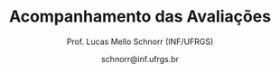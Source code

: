 # -*- coding: utf-8 -*-
# -*- mode: org -*-

#+Title: Acompanhamento das Avaliações
#+Author: Prof. Lucas Mello Schnorr (INF/UFRGS)
#+Date: schnorr@inf.ufrgs.br

#+LATEX_CLASS: article
#+LATEX_CLASS_OPTIONS: [10pt, a4paper]
#+LATEX_HEADER: \usepackage{color}
#+LATEX_HEADER: \usepackage[utf8]{inputenc}
#+LATEX_HEADER: \usepackage[T1]{fontenc}
#+LATEX_HEADER: \usepackage[margin=1cm]{geometry}

#+OPTIONS: toc:nil
#+STARTUP: overview indent
#+TAGS: Lucas(L) noexport(n) deprecated(d)
#+EXPORT_SELECT_TAGS: export
#+EXPORT_EXCLUDE_TAGS: noexport

* Principal                                                        :noexport:

As notas são finais. Os conceitos serão enviados por e-mail.

| ID     | CATP |   P1 |  P2 |  PR |   TF |
|--------+------+------+-----+-----+------|
| ???534 | 9.68 | 8.78 | 8.8 |     | 9.23 |
| ???694 | 8.24 | 8.56 | 9.4 |     | 9.23 |
| ???657 | 8.34 | 9.67 | 8.8 |     | 8.07 |
| ???321 | 9.07 | 8.78 | 9.3 |     | 7.07 |
| ???508 | 7.73 | 8.22 |   9 |     | 7.88 |
| ???286 |  7.5 | 8.11 |  10 |     | 6.67 |
| ???574 | 8.21 | 9.78 | 7.5 |     | 7.07 |
| ???698 | 8.72 | 9.33 | 5.5 |     | 9.23 |
| ???596 | 6.64 | 8.78 | 9.5 |     |  4.8 |
| ???499 |  8.1 | 7.89 |   8 |     | 5.89 |
| ???505 | 6.66 | 5.89 |   9 |     | 7.88 |
| ???503 | 7.68 | 7.33 |   7 |     | 7.88 |
| ???256 | 9.59 | 6.89 |   5 |     | 9.02 |
| ???964 | 7.34 | 3.89 | 5.5 | 9.3 | 6.67 |
| ???142 | 5.75 | 6.33 | 8.8 |     | 6.85 |
| ???515 | 7.59 | 5.44 | 6.6 |     | 9.02 |
| ???846 | 6.78 | 5.44 |   7 |     | 9.02 |
| ???295 | 4.93 | 4.44 | 5.9 | 9.8 | 5.88 |
| ???114 | 8.16 | 6.22 | 6.9 |     |    6 |
| ???713 | 5.37 | 7.33 | 7.6 |     | 5.43 |
| ???595 | 3.95 | 6.11 | 8.3 |     |  6.9 |
| ???317 |  7.4 | 6.22 | 5.4 |     | 8.07 |
| ???612 | 7.32 |    6 | 4.6 | 7.3 |    6 |
| ???611 | 7.13 | 4.78 | 8.7 |     | 5.88 |
| ???281 |  8.9 | 6.78 | 5.2 |     | 5.88 |
| ???588 | 4.72 | 5.22 | 7.9 |     |  6.9 |
| ???026 | 4.51 | 4.22 | 4.7 | 8.5 |  6.9 |
| ???711 | 4.35 | 5.56 | 7.4 |     | 6.85 |
| ???584 | 4.37 | 6.22 | 4.8 | 6.3 | 6.85 |
| ???266 | 6.53 | 5.89 | 5.3 |     | 6.67 |
| ???845 | 4.85 | 6.78 | 4.7 |     | 7.07 |
| ???887 | 5.47 | 5.67 | 2.4 | 3.6 | 8.07 |
| ???654 |  5.8 |    6 | 4.5 |   5 | 5.43 |
| ???195 | 5.44 | 5.44 |   6 |     | 0.55 |
| ???526 | 3.88 | 5.33 | nil |     |  nil |
| ???046 | 5.18 |    6 | nil |     |  nil |
| ???820 | 6.81 | 7.56 | nil |     |  nil |
| ???030 | 2.22 | 5.33 | 3.4 |     |  nil |
| ???911 | 2.17 | 4.11 | nil |     |  nil |

* PR Detalhamento                                                  :noexport:
** Questões

- E1: notação pré e pós-fixada
- E2: fluxo excepcional versus fluxo normal de execução
- E3: unificação em prolog
- E4: polimorfismo paramétrico
- E5: curto-circuito
- E6: algoritmos de coleta afetados por ciclos
- E7: implementar três versões da seq. de números positivos
- E8: emprego de método de passagem de parâmetros

** Respostas

E1
- Pré
  #+BEGIN_EXAMPLE
  - + A * / B C D * E F
  #+END_EXAMPLE
- Pós
  #+BEGIN_EXAMPLE
  A B C / D * + E F * -
  #+END_EXAMPLE

E2
- (a) Com exceção
  #+BEGIN_EXAMPLE
  A B H I N O L D E G
  #+END_EXAMPLE
- (b) Sem exceção
  #+BEGIN_EXAMPLE
  A B H I N O P S T J L M C E F G
  #+END_EXAMPLE

E3
- Fatorial corrigido
  #+BEGIN_EXAMPLE
  fatorial(0,1) :- !.
  fatorial(N,X) :- N > 0, N1 is N - 1, fatorial(N1, Y), X is N*Y.
  #+END_EXAMPLE
- Erro é lançado porque N1 ainda não foi unificado no momento da
  avaliação do termo =fatorial(N1,Y)= e porque Y ainda não foi unificado
  com um valor ao avaliar o termo =X is N*Y=.

E4
- Definição de polimorfismo paramétrico

E5
- A implementa curto-circuito; B não.

E6
- Contador de referências

E7
- Três implementações que salientem as características de cada paradigma
  - Imperativo (laços, controle estruturado)
  - Funcional (funções)
  - Lógico (axiomas)

E8
- Valor
  #+BEGIN_EXAMPLE
  0 2 4
  #+END_EXAMPLE
- Caminho de acesso (referência)
  #+BEGIN_EXAMPLE
  5 7 9
  #+END_EXAMPLE

** Notas máximas

As notas máximas foram:

- E1: [1.5]
- E2: [1.0]
- E3: [1.0]
- E4: [1.0]
- E5: [1.0]
- E6: [1.0]
- E7: [2.0]
- E8: [1.5]

** Detalhamento por questão

| ID     |  E1 |  E2 | E3 |  E4 |  E5 | E6 |  E7 |  E8 |
|--------+-----+-----+----+-----+-----+----+-----+-----|
| ???295 | 1.5 | 0.9 |  1 |   1 |   1 |  1 | 1.9 | 1.5 |
| ???887 |   0 | 0.8 |  0 | 0.5 |   0 |  0 | 1.5 | 0.8 |
| ???612 | 1.5 |   1 |  0 | 0.5 |   1 |  1 | 1.5 | 0.8 |
| ???584 |   0 | 0.9 |  0 |   1 |   1 |  0 | 1.9 | 1.5 |
| ???654 | 1.5 | 0.5 |  0 |   0 | 0.5 |  1 | 1.5 |   0 |
| ???964 | 1.5 |   1 |  1 | 0.8 |   1 |  1 | 1.5 | 1.5 |
| ???026 | 1.5 |   1 |  1 |   0 |   1 |  1 | 1.5 | 1.5 |

* P2 Detalhamento                                                  :noexport:
** Questões

- E1: efeito colateral e ordem de avaliação de expressões aritméticas
- E2: emprego de método de passagem de parâmetros
- E3: cópia rasa versus cópia profunda
- E4: fluxo excepcional versus fluxo normal de execução
- E5: métodos de coleta: qual gera menor sobrecarga para o programa?
- E6: algoritmos de coleta afetados por ciclos
- E7: notação pré e pós-fixada
- E8: implementação de subprogramas

** Respostas
*** E1

(por fazer)

*** E2 

| Método              | Ponto | value | list      |
|---------------------+-------+-------+-----------|
| por Valor           | A     |     2 | 1 3 5 7 9 |
| por Valor           | B     |     2 | 1 3 5 7 9 |
| por Valor           | C     |     2 | 1 3 5 7 9 |
|---------------------+-------+-------+-----------|
| por Referência      | A     |     1 | 2 3 5 7 9 |
| por Referência      | B     |     1 | 3 2 5 7 9 |
| por Referência      | C     |     2 | 3 1 5 7 9 |
|---------------------+-------+-------+-----------|
| por Valor-Resultado | A     |     1 | 2 3 5 7 9 |
| por Valor-Resultado | B     |     1 | 3 2 5 7 9 |
| por Valor-Resultado | C1    |     2 | 3 1 5 7 9 |
| por Valor-Resultado | C2    |     2 | 3 2 1 7 9 |

- C1 Se a resolução de endereço de saída é feita na chamada (início de =swap=)
- C2 Se a resolução de endereço de saída é feito no retorno (fim de =swap=)

*** E3

- (a) cópia rasa
- (b) realizar cópia profunda sempre

*** E4

- (a): A B H I N O L D E G
- (b): A B H I N O P S T J L M C E F G

*** E5

Coleção de gerações, pois este método particiona o monte em pedaços
menores, aplicando pare e copia sobre uma fatia potencialmente da
metade do monte.

*** E6

- Contador de referências

*** E7

Expressão infixada original:

A + B / C * D - E * F

Árvore correspondente com regras tradicionais
- de associatividade a esquerda
- e precedência matemática

#+BEGIN_EXAMPLE
      -
     / \
    /   \
   /     *
  +     / \
 / \   E   F
A   \
     *
    / \
   /   D
  / \
 B   C
#+END_EXAMPLE

Pré-fixada correta: - + A * / B C D * E F
Pós-fixada correta: A B C / D * + E F * -

Ordem de avaliação:
1. Divide B e C
2. Multiplica 1 com D
3. Soma A com 2
4. Multiplica E F
5. Subtrai 4 de 3

*** E8

(por completar)

(b)
  foo
  a fp + 0
  b fp + 4
  x fp + 8

  main
  a fp + 0
  x fp + 4

** Notas máximas

As notas máximas foram:

- E1: [1.5]
- E2: [1.5]
- E3: [1.0]
- E4: [1.0]
- E5: [1.0]
- E6: [1.0]
- E7: [1.5]
- E8: [1.5]

** Detalhamento por questão

| ID     |  E1 |  E2 |  E3 |  E4 |  E5 |  E6 |  E7 |  E8 |
|--------+-----+-----+-----+-----+-----+-----+-----+-----|
| ???142 | 1.5 | 1.5 |   0 |   1 |   1 |   1 | 1.5 | 1.3 |
| ???911 | nil | nil | nil | nil | nil | nil | nil | nil |
| ???295 | 1.5 |   1 |   0 | 0.6 |   0 |   0 | 1.5 | 1.3 |
| ???515 | 1.5 | 1.5 |   1 | 0.3 | 0.5 |   0 | 0.8 |   1 |
| ???574 | 1.5 |   1 |   1 |   1 |   0 |   0 | 1.5 | 1.5 |
| ???887 | 0.8 |   1 |   0 | 0.3 |   0 |   0 |   0 | 0.3 |
| ???321 | 1.5 | 1.5 |   1 | 0.8 |   1 |   1 | 1.5 |   1 |
| ???711 |   1 | 1.5 |   0 | 0.1 | 0.8 |   1 | 1.5 | 1.5 |
| ???046 | nil | nil | nil | nil | nil | nil | nil | nil |
| ???266 |   1 |   1 | 0.5 | 0.6 |   0 |   0 | 1.5 | 0.7 |
| ???534 | 1.5 |   1 |   1 | 0.3 |   1 |   1 | 1.5 | 1.5 |
| ???612 | 1.5 |   1 |   0 | 0.6 |   0 |   1 |   0 | 0.5 |
| ???846 | 1.5 |   1 |   1 |   0 |   0 |   1 | 1.5 |   1 |
| ???657 | 1.5 | 1.5 |   1 | 0.8 |   1 |   1 | 1.5 | 0.5 |
| ???845 | 1.5 | 1.5 | 0.2 |   0 |   0 |   0 |   0 | 1.5 |
| ???595 | 1.5 | 1.5 |   0 |   1 |   1 |   1 | 1.5 | 0.8 |
| ???503 | 1.5 | 0.5 |   0 |   1 |   1 |   1 | 1.5 | 0.5 |
| ???713 | 1.5 |   1 | 0.5 |   1 |   1 |   1 | 0.8 | 0.8 |
| ???030 |   1 |   1 | 0.5 | 0.5 |   0 |   0 |   0 | 0.4 |
| ???286 | 1.5 | 1.5 |   1 |   1 |   1 |   1 | 1.5 | 1.5 |
| ???508 |   1 | 1.5 | 0.5 |   1 |   1 |   1 | 1.5 | 1.5 |
| ???679 | nil | nil | nil | nil | nil | nil | nil | nil |
| ???584 | 1.5 |   1 |   0 | 0.9 |   0 |   0 |   0 | 1.4 |
| ???694 |   1 | 1.5 |   1 | 0.9 |   1 |   1 | 1.5 | 1.5 |
| ???114 | 1.5 |   1 |   0 | 0.9 |   1 |   1 |   0 | 1.5 |
| ???256 |   1 | 1.5 |   1 |   1 |   0 |   0 |   0 | 0.5 |
| ???499 | 1.5 |   1 |   1 |   1 |   1 |   1 |   0 | 1.5 |
| ???654 |   1 | 1.5 |   0 | 0.7 |   0 |   1 |   0 | 0.3 |
| ???820 | nil | nil | nil | nil | nil | nil | nil | nil |
| ???317 | 1.5 | 0.5 | 0.5 | 0.3 | 0.8 |   0 | 1.5 | 0.3 |
| ???698 | 1.5 |   1 |   0 |   0 |   0 |   0 | 1.5 | 1.5 |
| ???505 | 1.5 |   1 |   1 | 0.7 | 0.8 |   1 | 1.5 | 1.5 |
| ???964 |   1 |   1 |   0 |   1 |   0 |   1 |   0 | 1.5 |
| ???195 | 1.5 |   1 |   0 |   0 |   0 |   1 | 1.5 |   1 |
| ???281 |   1 |   1 |   0 | 0.7 |   1 |   0 |   0 | 1.5 |
| ???611 | 1.3 |   1 |   1 | 0.7 |   1 |   1 | 1.5 | 1.2 |
| ???526 | nil | nil | nil | nil | nil | nil | nil | nil |
| ???596 |   1 | 1.5 |   1 |   1 |   1 |   1 | 1.5 | 1.5 |
| ???588 |   1 | 1.5 | 0.5 |   1 |   1 |   1 | 1.5 | 0.4 |
| ???026 |   0 |   1 |   0 | 0.5 |   1 |   1 |   0 | 1.2 |
| ???736 | nil | nil | nil | nil | nil | nil | nil | nil |

